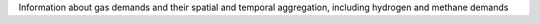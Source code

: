 Information about gas demands and their spatial and temporal aggregation, including hydrogen and methane demands
